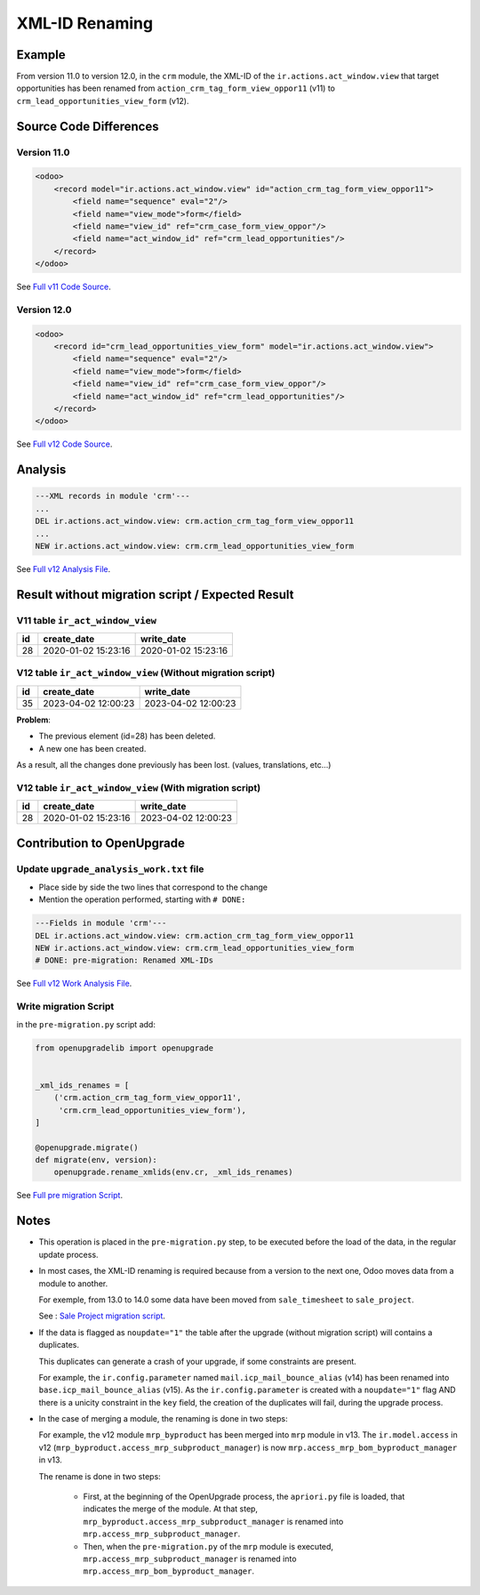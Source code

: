 XML-ID Renaming
+++++++++++++++

Example
-------

From version 11.0 to version 12.0, in the ``crm`` module,
the XML-ID of the ``ir.actions.act_window.view`` that target opportunities
has been renamed from ``action_crm_tag_form_view_oppor11`` (v11)
to ``crm_lead_opportunities_view_form`` (v12).

Source Code Differences
-----------------------

Version 11.0
""""""""""""

.. code-block:: xml

    <odoo>
        <record model="ir.actions.act_window.view" id="action_crm_tag_form_view_oppor11">
            <field name="sequence" eval="2"/>
            <field name="view_mode">form</field>
            <field name="view_id" ref="crm_case_form_view_oppor"/>
            <field name="act_window_id" ref="crm_lead_opportunities"/>
        </record>
    </odoo>

See `Full v11 Code Source <https://github.com/odoo/odoo/blob/84ab74c62a19d08de8b6c7c4e3f3300d7e79bcf9/addons/crm/views/crm_lead_views.xml#L869>`_.


Version 12.0
""""""""""""

.. code-block:: xml

    <odoo>
        <record id="crm_lead_opportunities_view_form" model="ir.actions.act_window.view">
            <field name="sequence" eval="2"/>
            <field name="view_mode">form</field>
            <field name="view_id" ref="crm_case_form_view_oppor"/>
            <field name="act_window_id" ref="crm_lead_opportunities"/>
        </record>
    </odoo>


See `Full v12 Code Source <https://github.com/odoo/odoo/blob/0e56e4a7bd6de42d729441a53995ddd459d5e633/addons/crm/views/crm_lead_views.xml#L980>`_.

Analysis
--------

.. code-block:: text

    ---XML records in module 'crm'---
    ...
    DEL ir.actions.act_window.view: crm.action_crm_tag_form_view_oppor11
    ...
    NEW ir.actions.act_window.view: crm.crm_lead_opportunities_view_form

See `Full v12 Analysis File <https://github.com/OCA/OpenUpgrade/blob/568c9c5c35f443df9c2d0a83b869f9fb5a6de737/addons/crm/migrations/12.0.1.0/openupgrade_analysis.txt#L33>`_.



Result without migration script / Expected Result
-------------------------------------------------

V11 table ``ir_act_window_view``
""""""""""""""""""""""""""""""""

.. csv-table::
   :header: "id", "create_date", "write_date"

   "28", "2020-01-02 15:23:16", "2020-01-02 15:23:16"

V12 table ``ir_act_window_view`` (Without migration script)
"""""""""""""""""""""""""""""""""""""""""""""""""""""""""""

.. csv-table::
   :header: "id", "create_date", "write_date"

   "35", "2023-04-02 12:00:23", "2023-04-02 12:00:23"


**Problem**:

- The previous element (id=28) has been deleted.
- A new one has been created.

As a result, all the changes done previously has been lost. (values, translations, etc...)

V12 table ``ir_act_window_view`` (With migration script)
""""""""""""""""""""""""""""""""""""""""""""""""""""""""

.. csv-table::
   :header: "id", "create_date", "write_date"

   "28", "2020-01-02 15:23:16", "2023-04-02 12:00:23"


Contribution to OpenUpgrade
---------------------------

Update ``upgrade_analysis_work.txt`` file
"""""""""""""""""""""""""""""""""""""""""

* Place side by side the two lines that correspond to the change
* Mention the operation performed, starting with ``# DONE:``

.. code-block:: text

    ---Fields in module 'crm'---
    DEL ir.actions.act_window.view: crm.action_crm_tag_form_view_oppor11
    NEW ir.actions.act_window.view: crm.crm_lead_opportunities_view_form
    # DONE: pre-migration: Renamed XML-IDs

See `Full v12 Work Analysis File <https://github.com/OCA/OpenUpgrade/blob/568c9c5c35f443df9c2d0a83b869f9fb5a6de737/addons/crm/migrations/12.0.1.0/openupgrade_analysis_work.txt#L38>`_.

Write migration Script
""""""""""""""""""""""

in the ``pre-migration.py`` script add:

.. code-block:: python

    from openupgradelib import openupgrade


    _xml_ids_renames = [
        ('crm.action_crm_tag_form_view_oppor11',
         'crm.crm_lead_opportunities_view_form'),
    ]

    @openupgrade.migrate()
    def migrate(env, version):
        openupgrade.rename_xmlids(env.cr, _xml_ids_renames)

See `Full pre migration Script <https://github.com/OCA/OpenUpgrade/blob/568c9c5c35f443df9c2d0a83b869f9fb5a6de737/addons/crm/migrations/12.0.1.0/pre-migration.py#L24>`_.


Notes
-----

* This operation is placed in the ``pre-migration.py`` step, to be executed before the
  load of the data, in the regular update process.

* In most cases, the XML-ID renaming is required because from a version to the next one,
  Odoo moves data from a module to another.

  For exemple, from 13.0 to 14.0 some data have been moved from ``sale_timesheet``
  to ``sale_project``.

  See : `Sale Project migration script <https://github.com/OCA/OpenUpgrade/blob/6fded25b7914ee3c1e5f3066252807e7f9b92cbe/openupgrade_scripts/scripts/sale_project/14.0.1.0/pre-migration.py#L1>`_.

* If the data is flagged as ``noupdate="1"`` the table after the upgrade
  (without migration script) will contains a duplicates.

  This duplicates can generate a crash of your upgrade, if some constraints are present.

  For example, the ``ir.config.parameter`` named ``mail.icp_mail_bounce_alias`` (v14) has been
  renamed into ``base.icp_mail_bounce_alias`` (v15).
  As the ``ir.config.parameter`` is created with a ``noupdate="1"`` flag AND there is
  a unicity constraint in the ``key`` field, the creation of the duplicates will fail, during the upgrade
  process.

* In the case of merging a module, the renaming is done in two steps:

  For example, the v12 module ``mrp_byproduct`` has been merged into ``mrp`` module in v13.
  The ``ir.model.access`` in v12 (``mrp_byproduct.access_mrp_subproduct_manager``) is now ``mrp.access_mrp_bom_byproduct_manager`` in v13.

  The rename is done in two steps:

    * First, at the beginning of the OpenUpgrade process, the ``apriori.py`` file is loaded,
      that indicates the merge of the module. At that step,
      ``mrp_byproduct.access_mrp_subproduct_manager`` is renamed into ``mrp.access_mrp_subproduct_manager``.

    * Then, when the ``pre-migration.py`` of the ``mrp`` module is executed,
      ``mrp.access_mrp_subproduct_manager`` is renamed into ``mrp.access_mrp_bom_byproduct_manager``.
